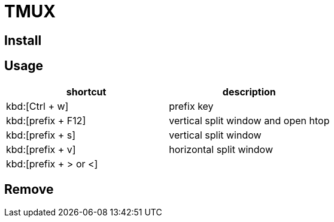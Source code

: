 = TMUX

== Install

== Usage
|===
|shortcut|description

|kbd:[Ctrl + w]
|prefix key

|kbd:[prefix + F12]
|vertical split window and open htop

|kbd:[prefix + s]
|vertical split window

|kbd:[prefix + v]
|horizontal split window

|kbd:[prefix + > or <]
|
|===

== Remove
